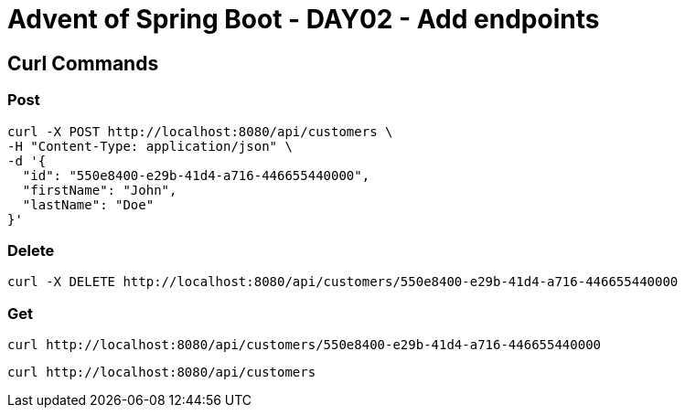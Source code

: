 = Advent of Spring Boot - DAY02 - Add endpoints

== Curl Commands

=== Post

[source, bash]
----
curl -X POST http://localhost:8080/api/customers \
-H "Content-Type: application/json" \
-d '{
  "id": "550e8400-e29b-41d4-a716-446655440000",
  "firstName": "John",
  "lastName": "Doe"
}'

----

=== Delete

[source, bash]
----
curl -X DELETE http://localhost:8080/api/customers/550e8400-e29b-41d4-a716-446655440000
----

=== Get


[source, bash]
----
curl http://localhost:8080/api/customers/550e8400-e29b-41d4-a716-446655440000
----

[source, bash]
----
curl http://localhost:8080/api/customers
----